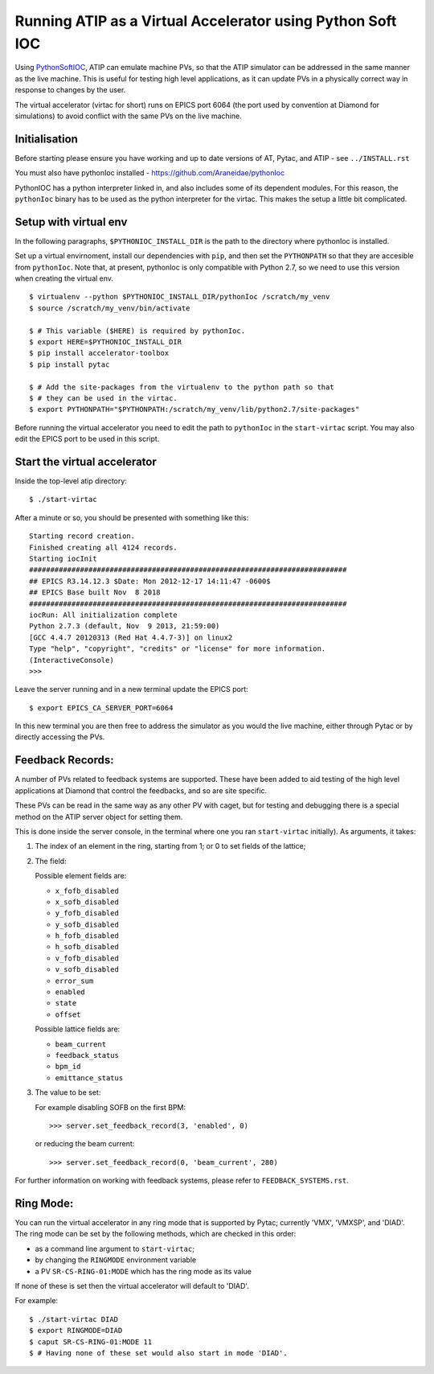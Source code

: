 ===========================================================
Running ATIP as a Virtual Accelerator using Python Soft IOC
===========================================================

Using `PythonSoftIOC <https://github.com/Araneidae/pythonIoc>`_, ATIP can
emulate machine PVs, so that the ATIP simulator can be addressed in the same
manner as the live machine. This is useful for testing high level applications,
as it can update PVs in a physically correct way in response to changes by the
user.

The virtual accelerator (virtac for short) runs on EPICS port 6064 (the port
used by convention at Diamond for simulations) to avoid conflict with the same
PVs on the live machine.

Initialisation
--------------

Before starting please ensure you have working and up to date versions of AT,
Pytac, and ATIP - see ``../INSTALL.rst``

You must also have pythonIoc installed - https://github.com/Araneidae/pythonIoc

PythonIOC has a python interpreter linked in, and also includes some of its
dependent modules. For this reason, the ``pythonIoc`` binary has to be used as
the python interpreter for the virtac. This makes the setup a little bit
complicated.

Setup with virtual env
----------------------

In the following paragraphs, ``$PYTHONIOC_INSTALL_DIR`` is the path to the
directory where pythonIoc is installed.

Set up a virtual envirnoment, install our dependencies with ``pip``, and then
set the ``PYTHONPATH`` so that they are accesible from ``pythonIoc``. Note
that, at present, pythonIoc is only compatible with Python 2.7, so we need to
use this version when creating the virtual env. ::

    $ virtualenv --python $PYTHONIOC_INSTALL_DIR/pythonIoc /scratch/my_venv
    $ source /scratch/my_venv/bin/activate

    $ # This variable ($HERE) is required by pythonIoc.
    $ export HERE=$PYTHONIOC_INSTALL_DIR
    $ pip install accelerator-toolbox
    $ pip install pytac

    $ # Add the site-packages from the virtualenv to the python path so that
    $ # they can be used in the virtac.
    $ export PYTHONPATH="$PYTHONPATH:/scratch/my_venv/lib/python2.7/site-packages"

Before running the virtual accelerator you need to edit the path to
``pythonIoc`` in the ``start-virtac`` script. You may also edit the EPICS port
to be used in this script.


Start the virtual accelerator
-----------------------------

Inside the top-level atip directory::

    $ ./start-virtac


After a minute or so, you should be presented with something like this::

    Starting record creation.
    Finished creating all 4124 records.
    Starting iocInit
    ###########################################################################
    ## EPICS R3.14.12.3 $Date: Mon 2012-12-17 14:11:47 -0600$
    ## EPICS Base built Nov  8 2018
    ###########################################################################
    iocRun: All initialization complete
    Python 2.7.3 (default, Nov  9 2013, 21:59:00) 
    [GCC 4.4.7 20120313 (Red Hat 4.4.7-3)] on linux2
    Type "help", "copyright", "credits" or "license" for more information.
    (InteractiveConsole)
    >>> 


Leave the server running and in a new terminal update the EPICS port::

    $ export EPICS_CA_SERVER_PORT=6064


In this new terminal you are then free to address the simulator as you would
the live machine, either through Pytac or by directly accessing the PVs.

Feedback Records:
-----------------

A number of PVs related to feedback systems are supported. These have been
added to aid testing of the high level applications at Diamond that control
the feedbacks, and so are site specific.

These PVs can be read in the same way as any other PV with caget, but for
testing and debugging there is a special method on the ATIP server object for
setting them.

This is done inside the server console, in the terminal where one you ran
``start-virtac`` initially). As arguments, it takes::

1. The index of an element in the ring, starting from 1; or 0 to set fields of
   the lattice;

2. The field:

   Possible element fields are:

   - ``x_fofb_disabled``
   - ``x_sofb_disabled``
   - ``y_fofb_disabled``
   - ``y_sofb_disabled``
   - ``h_fofb_disabled``
   - ``h_sofb_disabled``
   - ``v_fofb_disabled``
   - ``v_sofb_disabled``
   - ``error_sum``
   - ``enabled``
   - ``state``
   - ``offset``

   Possible lattice fields are:

   - ``beam_current``
   - ``feedback_status``
   - ``bpm_id``
   - ``emittance_status``

3. The value to be set:

   For example disabling SOFB on the first BPM::

       >>> server.set_feedback_record(3, 'enabled', 0)

   or reducing the beam current::

       >>> server.set_feedback_record(0, 'beam_current', 280)

For further information on working with feedback systems, please refer to
``FEEDBACK_SYSTEMS.rst``.

Ring Mode:
----------

You can run the virtual accelerator in any ring mode that is supported by
Pytac; currently 'VMX', 'VMXSP', and 'DIAD'. The ring mode can be set by the
following methods, which are checked in this order:

- as a command line argument to ``start-virtac``;
- by changing the ``RINGMODE`` environment variable
- a PV ``SR-CS-RING-01:MODE`` which has the ring mode as its value

If none of these is set then the virtual accelerator will default to 'DIAD'.

For example::

    $ ./start-virtac DIAD
    $ export RINGMODE=DIAD
    $ caput SR-CS-RING-01:MODE 11
    $ # Having none of these set would also start in mode 'DIAD'.
